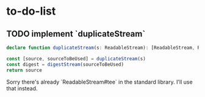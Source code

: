 * to-do-list
** TODO implement `duplicateStream`

#+BEGIN_SRC typescript
declare function duplicateStream(s: ReadableStream): [ReadableStream, ReadableStream]

const [source, sourceToBeUsed] = duplicateStream(s)
const digest = digestStream(sourceToBeUsed)
return source
#+END_SRC

Sorry there's already `ReadableStream#tee` in the standard library. I'll use that instead.
